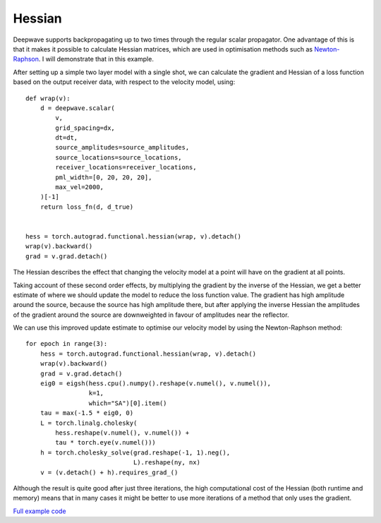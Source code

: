 Hessian
=======

Deepwave supports backpropagating up to two times through the regular scalar propagator. One advantage of this is that it makes it possible to calculate Hessian matrices, which are used in optimisation methods such as `Newton-Raphson <https://en.wikipedia.org/wiki/Newton%27s_method_in_optimization>`_. I will demonstrate that in this example.

After setting up a simple two layer model with a single shot, we can calculate the gradient and Hessian of a loss function based on the output receiver data, with respect to the velocity model, using::

    def wrap(v):
        d = deepwave.scalar(
            v,
            grid_spacing=dx,
            dt=dt,
            source_amplitudes=source_amplitudes,
            source_locations=source_locations,
            receiver_locations=receiver_locations,
            pml_width=[0, 20, 20, 20],
            max_vel=2000,
        )[-1]
        return loss_fn(d, d_true)


    hess = torch.autograd.functional.hessian(wrap, v).detach()
    wrap(v).backward()
    grad = v.grad.detach()

The Hessian describes the effect that changing the velocity model at a point will have on the gradient at all points.

.. image:: example_hessian.jpg

Taking account of these second order effects, by multiplying the gradient by the inverse of the Hessian, we get a better estimate of where we should update the model to reduce the loss function value. The gradient has high amplitude around the source, because the source has high amplitude there, but after applying the inverse Hessian the amplitudes of the gradient around the source are downweighted in favour of amplitudes near the reflector.

.. image:: example_hessian_vs_gradient.jpg

We can use this improved update estimate to optimise our velocity model by using the Newton-Raphson method::

    for epoch in range(3):
        hess = torch.autograd.functional.hessian(wrap, v).detach()
        wrap(v).backward()
        grad = v.grad.detach()
        eig0 = eigsh(hess.cpu().numpy().reshape(v.numel(), v.numel()),
                     k=1,
                     which="SA")[0].item()
        tau = max(-1.5 * eig0, 0)
        L = torch.linalg.cholesky(
            hess.reshape(v.numel(), v.numel()) +
            tau * torch.eye(v.numel()))
        h = torch.cholesky_solve(grad.reshape(-1, 1).neg(),
                                 L).reshape(ny, nx)
        v = (v.detach() + h).requires_grad_()


.. image:: example_hessian_result.jpg

Although the result is quite good after just three iterations, the high computational cost of the Hessian (both runtime and memory) means that in many cases it might be better to use more iterations of a method that only uses the gradient.

`Full example code <https://github.com/ar4/deepwave/blob/master/docs/example_hessian.py>`_
